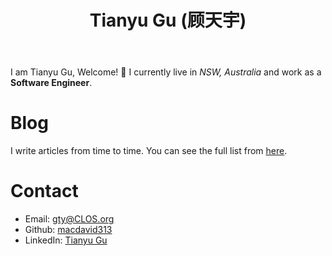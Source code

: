 #+TITLE: Tianyu Gu (顾天宇)

I am Tianyu Gu, Welcome! 👋 I currently live in /NSW, Australia/ and work as a
*Software Engineer*.

* Blog
I write articles from time to time. You can see the full list from [[./posts/index.org][here]].

* Contact
+ Email: [[mailto:gty@CLOS.org][gty@CLOS.org]]
+ Github: [[https://github.com/macdavid313][macdavid313]]
+ LinkedIn: [[https://www.linkedin.com/in/tianyu-gu-a01631225/][Tianyu Gu]]

